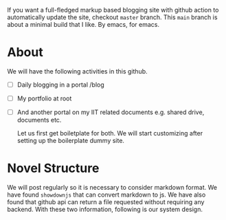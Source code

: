 If you want a full-fledged markup based blogging site with github action to automatically update the site, checkout ~master~ branch. This ~main~ branch is about a minimal build that I like. By emacs, for emacs.

* About
We will have the following activities in this github.
- [ ] Daily blogging in a portal /blog
- [ ] My portfolio at root
- [ ] And another portal on my IIT related documents e.g. shared drive, documents etc.

  Let us first get boiletplate for both. We will start customizing after setting up the boilerplate dummy site.

* Novel Structure
We will post regularly so it is necessary to consider markdown format. We have found ~showdownjs~ that can convert markdown to js. We have also found that github api can return a file requested without requiring any backend. With these two information, following is our system design.

[[file:misc/blog-plan.png]]
